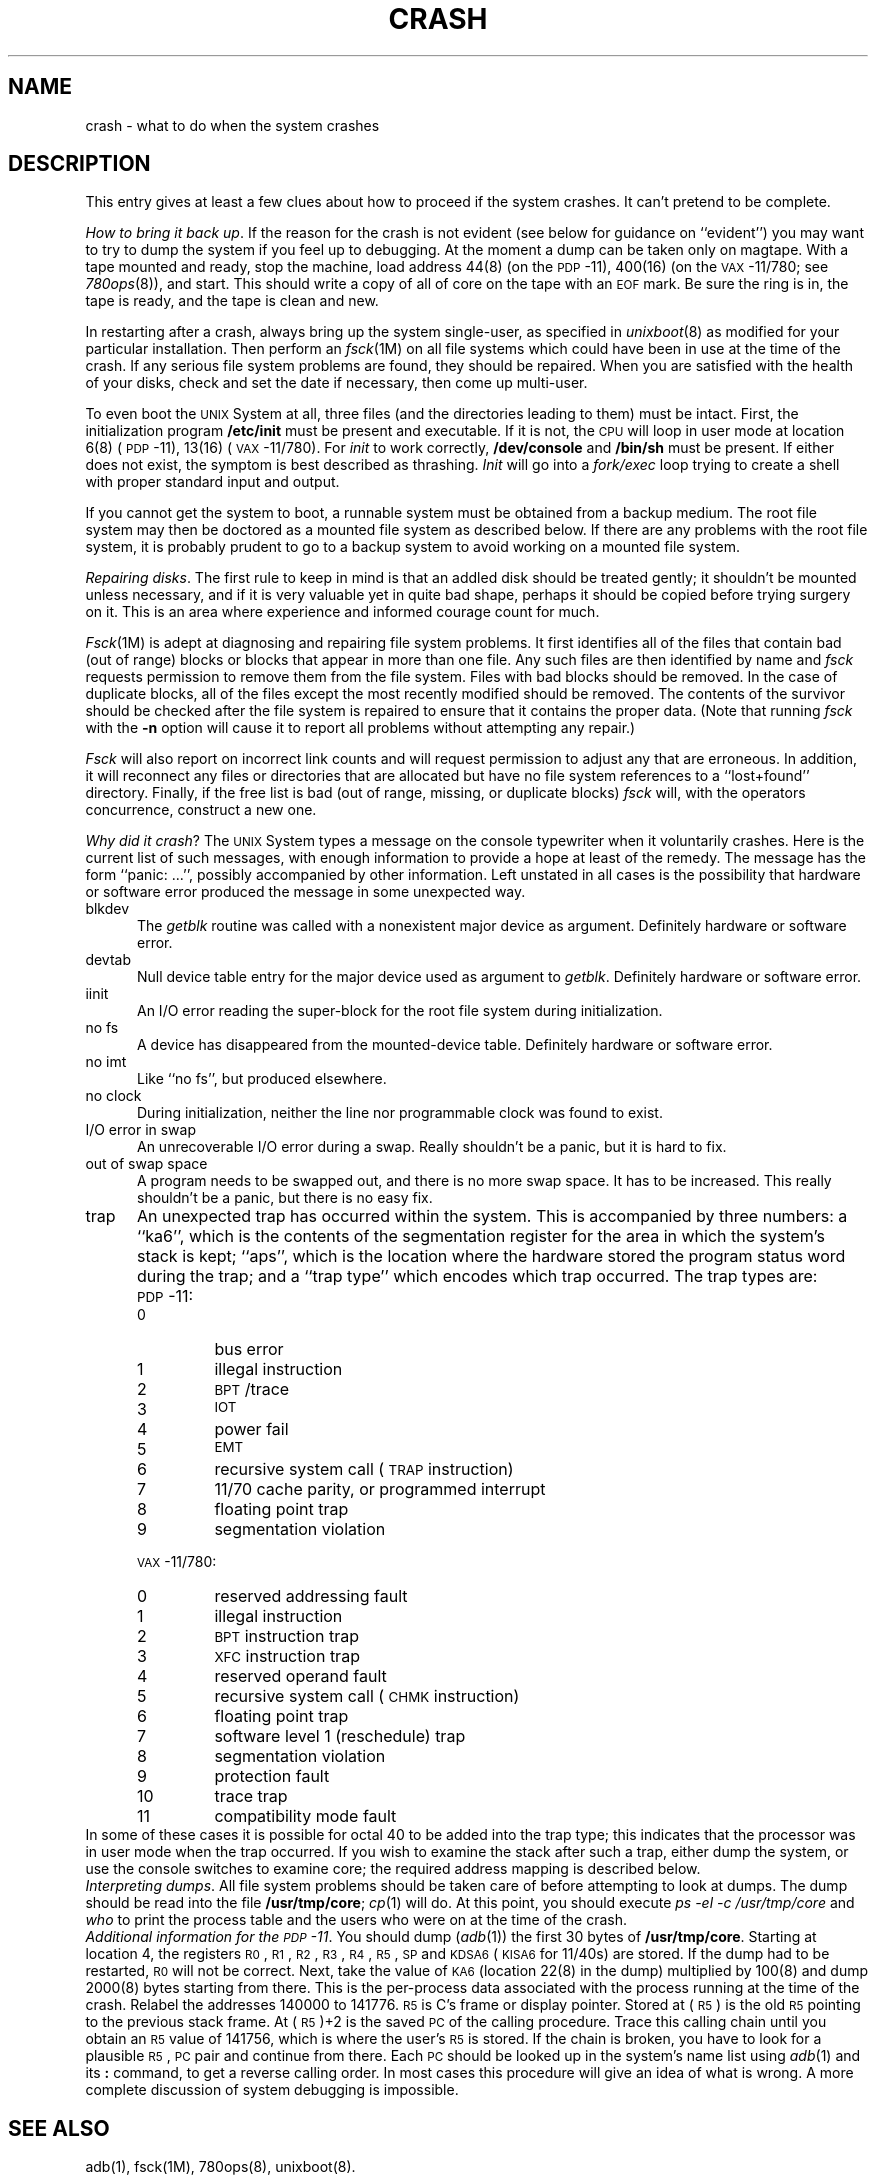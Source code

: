 .tr ~
.TH CRASH 8 "DEC only"
.SH NAME
crash \- what to do when the system crashes
.SH DESCRIPTION
This entry gives at least a few clues about how to proceed if the
system crashes.
It can't pretend to be complete.
.PP
.IR "How to bring it back up" .
If the reason for the crash is not evident
(see below for guidance on ``evident'')
you may want to try to dump the system if you feel up to
debugging.
At the moment a dump can be taken only on magtape.
With a tape mounted and ready,
stop the machine, load address 44(8) (on the
.SM PDP\*S-11),
400(16) (on the
.SM VAX\*S-11/780;
see
.IR 780ops (8)),
and start.
This should write a copy of all of core
on the tape with an \s-1EOF\s+1 mark.
Be sure the ring is in,
the tape is ready, and the tape is clean and new.
.PP
In restarting after a crash,
always bring up the system single-user,
as specified in
.IR unixboot (8)
as modified for your particular installation.
Then
perform an
.IR fsck (1M)
on all file systems which could have been in use at the time
of the crash.
If any serious file system problems are found, they should be repaired.
When you are satisfied with the health of your disks,
check and set the date if necessary,
then come up multi-user.
.PP
To even boot the \s-1UNIX\s+1 System at all,
three files (and the directories leading to them)
must be intact.
First,
the initialization program
.B /etc/init
must be present and executable.
If it is not,
the
.SM CPU
will loop in user mode at location 6(8)
(\s-1PDP\s0-11), 13(16) (\s-1VAX\s0-11/780).
For
.I init\^
to work correctly,
.B /dev/console
and
.B /bin/sh
must be present.
If either does not exist, the symptom is best described as thrashing.
.I Init\^
will go into a
.I fork/exec\^
loop trying to create a
shell with proper standard input and output.
.PP
If you cannot get the system to boot,
a runnable system must be obtained from
a backup medium.
The root file system may then be doctored as
a mounted file system as described below.
If there are any problems with the root
file system,
it is probably prudent to go to a
backup system to avoid working on a
mounted file system.
.PP
.IR "Repairing disks" .
The first rule to keep in mind is that an addled disk
should be treated gently;
it shouldn't be mounted unless necessary,
and if it is very valuable yet
in quite bad shape, perhaps it should be copied before
trying surgery on it.
This is an area where experience and informed courage count for much.
.PP
.IR Fsck (1M)
is adept at diagnosing and repairing file system problems.
It first identifies all of the files
that contain bad (out of range) blocks or
blocks that appear in more than one file.
Any such files are then identified by
name and
.I fsck\^
requests permission to remove them from the
file system.
Files with bad blocks should be removed.
In the case of duplicate blocks, all of the
files except the most recently modified
should be removed. The contents of the survivor
should be checked after the file system is repaired
to ensure that it contains the proper data.
(Note that running
.I fsck\^
with the
.B \-n
option will cause it to report all problems
without attempting any repair.)
.PP
.I Fsck\^
will also report on incorrect link counts and
will request permission to adjust any that are
erroneous. In addition, it will reconnect any
files or directories that are allocated but have
no file system references to a ``lost+found'' directory.
Finally, if the free list is bad (out of range,
missing, or duplicate blocks)
.I fsck\^
will, with the operators concurrence, construct a new one.
.PP
.IR "Why did it crash" ?
The
.SM UNIX
System types a message
on the console typewriter when it voluntarily crashes.
Here is the current list of such messages,
with enough information to provide
a hope at least of the remedy.
The message has the form ``panic:\ .\|.\|.'',
possibly accompanied by other information.
Left unstated in all cases
is the possibility that hardware or software
error produced the message in some unexpected way.
.TP 5
blkdev
The
.I getblk\^
routine was called with a nonexistent major device as argument.
Definitely hardware or software error.
.TP
devtab
Null device table entry for the major device used as argument to
.IR getblk .
Definitely hardware or software error.
.TP
iinit
An I/O error reading the super-block for the root file system
during initialization.
.TP
no fs
A device has disappeared from the mounted-device table.
Definitely hardware or software error.
.TP
no imt
Like ``no fs'', but produced elsewhere.
.TP
no clock
During initialization,
neither the line nor programmable clock was found to exist.
.TP
I/O error in swap
An unrecoverable I/O error during a swap.
Really shouldn't be a panic,
but it is hard to fix.
.TP
out of swap space
A program needs to be swapped out, and there is no more swap space.
It has to be increased.
This really shouldn't be a panic, but there is no easy fix.
.TP
trap
An unexpected trap has occurred within the system.
This is accompanied by three numbers:
a ``ka6'', which is the contents of the segmentation
register for the area in which the system's stack is kept;
``aps'', which is the location where the hardware stored
the program status word during the trap;
and a ``trap type'' which encodes
which trap occurred.
The trap types are:
.TP
\&
.SM PDP\*S-11:
.PD 0
.RS
.TP 7
0
bus error
.TP
1
illegal instruction
.TP
2
\s-1BPT\s+1/trace
.TP
3
.SM IOT
.TP
4
power fail
.TP
5
.SM EMT
.TP
6
recursive system call (\s-1TRAP\s+1 instruction)
.TP
7
11/70 cache parity, or programmed interrupt
.TP
8
floating point trap
.TP
9
segmentation violation
.RE
.PD
.TP
\&
.SM VAX\*S-11/780:
.PD 0
.RS
.TP 7
0
reserved addressing fault
.TP
1
illegal instruction
.TP
2
.SM BPT
instruction trap
.TP
3
.SM XFC
instruction trap
.TP
4
reserved operand fault
.TP
5
recursive system call (\s-1CHMK\s0 instruction)
.TP
6
floating point trap
.TP
7
software level 1 (reschedule) trap
.TP
8
segmentation violation
.TP
9
protection fault
.TP
10
trace trap
.TP
11
compatibility mode fault
.RE
.PP
In some of these cases it is
possible for octal 40 to be added into the trap type;
this indicates that the processor was in user mode when the trap occurred.
If you wish to examine the stack after such a trap,
either dump the system, or use the console switches to examine core;
the required address mapping is described below.
.PP
.IR "Interpreting dumps" .
All file system problems
should be taken care of before attempting to look at dumps.
The dump should be read into the file
.BR /usr/tmp/core ;
.IR cp (1)
will do.
At this point, you should execute
.I "ps \-el \-c /usr/tmp/core\^"
and
.I who\^
to print the process table and the users who were on
at the time of the crash.
.PP
.IR "Additional information for the \s-1PDP\s0-11" .
You should dump
.RI ( adb (1))
the first 30 bytes of
.BR /usr/tmp/core .
Starting at location 4,
the registers \s-1R0\s0, \s-1R1\s0, \s-1R2\s0,
.SM R3\*S,
.SM R4\*S,
.SM R5\*S,
.SM SP\*S
and
.SM KDSA6
(\s-1KISA6\s0 for 11/40s) are stored.
If the dump had to be restarted,
.SM R0
will not be correct.
Next, take the value of
.SM KA6
(location 22(8) in the dump)
multiplied by 100(8) and dump 2000(8) bytes starting from there.
This is the per-process data associated with the process running
at the time of the crash.
Relabel
the addresses 140000 to 141776.
.SM R5
is C's frame or display pointer.
Stored at (\s-1R5\s0) is the old
.SM R5
pointing to the previous
stack frame.
At (\s-1R5\s0)+2
is the saved
.SM PC
of the calling procedure.
Trace this calling chain until you obtain an
.SM R5
value of 141756, which is where the user's
.SM R5
is stored.
If the chain is broken, you have to look for a plausible
.SM R5\*S,
.SM PC
pair and continue from there.
Each
.SM PC
should be looked up in the system's name list using
.IR adb (1)
and its
.B :
command, to get a reverse calling order.
In most cases this procedure will give
an idea of what is wrong.
A more complete discussion
of system debugging is impossible.
.SH SEE ALSO
adb(1), fsck(1M), 780ops(8), unixboot(8).
.tr ~~
.\"	@(#)crash.dec.8	5.2 of 5/18/82

